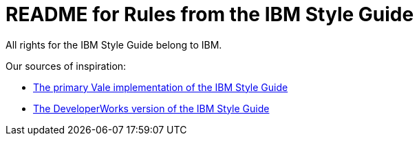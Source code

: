 = README for Rules from the IBM Style Guide

All rights for the IBM Style Guide belong to IBM.

Our sources of inspiration:

* link:https://github.com/errata-ai/IBM[The primary Vale implementation of the IBM Style Guide]

* https://www.ibm.com/developerworks/library/styleguidelines/index.html[The DeveloperWorks version of the IBM Style Guide]
